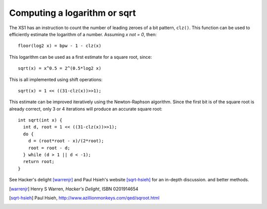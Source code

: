 Computing a logarithm or sqrt
=============================

The XS1 has an instruction to count the number of leading zeroes of a bit
pattern, ``clz()``. This function can be used to efficiently
estimate the logarithm of a number. Assuming *x \not = 0*, then::

  floor(log2 x) = bpw - 1 - clz(x)

This logarithm can be used as a first estimate for a square root, since::

  sqrt(x) = x^0.5 = 2^(0.5*log2 x)

This is all implemented using shift operations::

  sqrt(x) = 1 << ((31-clz(x))>>1);

This estimate can be improved iteratively using the Newton-Raphson algorithm. Since the
first bit is of the square root is already correct, only 3 or 4 iterations
will produce an accurate square root::

  int sqrt(int x) {
    int d, root = 1 << ((31-clz(x))>>1);
    do {
      d = (root*root - x)/(2*root);
      root = root - d;
    } while (d > 1 || d < -1);
    return root;
  }

See Hacker's delight [warrenjr]_ and Paul Hsieh's
website [sqrt-hsieh]_ for an in-depth discussion. and better methods.


.. [warrenjr] Henry S Warren, *Hacker's Delight*, ISBN 0201914654

.. [sqrt-hsieh] Paul Hsieh, http://www.azillionmonkeys.com/qed/sqroot.html
